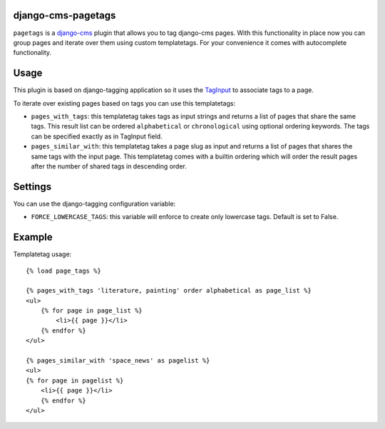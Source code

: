 django-cms-pagetags
===================

``pagetags`` is a `django-cms`_ plugin that allows you to tag django-cms pages. With
this functionality in place now you can group pages and iterate over them using custom
templatetags. For your convenience it comes with autocomplete functionality.

Usage
=====

This plugin is based on django-tagging application so it uses the `TagInput`_ to
associate tags to a page.

To iterate over existing pages based on tags you can use this templatetags:

* ``pages_with_tags``: this templatetag takes tags as input strings and returns a list
  of pages that share the same tags. This result list can be ordered ``alphabetical`` or
  ``chronological`` using optional ordering keywords. The tags can be specified exactly
  as in TagInput field.

* ``pages_similar_with``: this templatetag takes a page slug as input and returns a
  list of pages that shares the same tags with the input page. This templatetag comes
  with a builtin ordering which will order the result pages after the number of
  shared tags in descending order.


Settings
========

You can use the django-tagging configuration variable:

* ``FORCE_LOWERCASE_TAGS``:  this variable will enforce to create only lowercase
  tags. Default is set to False.


Example
=======

Templatetag usage::

    {% load page_tags %}

    {% pages_with_tags 'literature, painting' order alphabetical as page_list %}
    <ul>
        {% for page in page_list %}
            <li>{{ page }}</li>
        {% endfor %}
    </ul>

    {% pages_similar_with 'space_news' as pagelist %}
    <ul>
    {% for page in pagelist %}
        <li>{{ page }}</li>
        {% endfor %}
    </ul>

.. _django-cms:
    http://django-cms.org/

.. _TagInput:
    http://api.rst2a.com/1.0/rst2/html?uri=http://django-tagging.googlecode.com/svn/trunk/docs/overview.txt#tag-input
